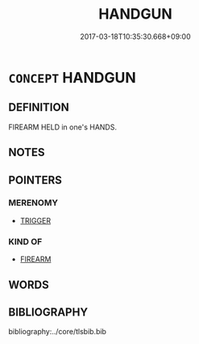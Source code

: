 # -*- mode: mandoku-tls-view -*-
#+TITLE: HANDGUN
#+DATE: 2017-03-18T10:35:30.668+09:00        
#+STARTUP: content
* =CONCEPT= HANDGUN
:PROPERTIES:
:CUSTOM_ID: uuid-6aa8dc9a-a930-4ec6-a088-2e33158b0f61
:TR_ZH: 手槍
:END:
** DEFINITION

FIREARM HELD in one's HANDS.

** NOTES

** POINTERS
*** MERENOMY
 - [[tls:concept:TRIGGER][TRIGGER]]

*** KIND OF
 - [[tls:concept:FIREARM][FIREARM]]

** WORDS
   :PROPERTIES:
   :VISIBILITY: children
   :END:
** BIBLIOGRAPHY
bibliography:../core/tlsbib.bib
